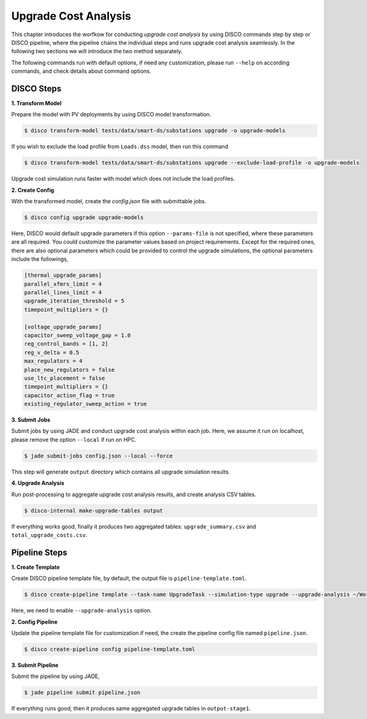 Upgrade Cost Analysis
=====================

This chapter introduces the worfkow for conducting *upgrade cost analysis* by using DISCO commands
step by step or DISCO pipeline, where the pipeline chains the individual steps and runs upgrade cost
analysis seamlessly. In the following two sections we will introduce the two method separately.

The following commands run with default options, if need any customization, please run ``--help`` on
according commands, and check details about command options.

DISCO Steps
-----------

**1. Transform Model**

Prepare the model with PV deployments by using DISCO model transformation.

.. code-block:: bash

    $ disco transform-model tests/data/smart-ds/substations upgrade -o upgrade-models

If you wish to exclude the load profile from ``Loads.dss`` model, then run this command

.. code-block:: bash

    $ disco transform-model tests/data/smart-ds/substations upgrade --exclude-load-profile -o upgrade-models

Upgrade cost simulation runs faster with model which does not include the load profiles.

**2. Create Config**

With the transformed model, create the `config.json` file with submittable jobs.

.. code-block:: bash

    $ disco config upgrade upgrade-models

Here, DISCO would default upgrade parameters if this option ``--params-file`` is not specified,
where these parameters are all required. You could customize the parameter values based on project
requirements. Except for the required ones, there are also optional parameters which could be
provided to control the upgrade simulations, the optional parameters include the followings,

.. code-block::

    [thermal_upgrade_params]
    parallel_xfmrs_limit = 4
    parallel_lines_limit = 4
    upgrade_iteration_threshold = 5
    timepoint_multipliers = {}

    [voltage_upgrade_params]
    capacitor_sweep_voltage_gap = 1.0
    reg_control_bands = [1, 2]
    reg_v_delta = 0.5
    max_regulators = 4
    place_new_regulators = false
    use_ltc_placement = false
    timepoint_multipliers = {}
    capacitor_action_flag = true
    existing_regulator_sweep_action = true


**3. Submit Jobs**

Submit jobs by using JADE and conduct upgrade cost analysis within each job. Here, we assume
it run on localhost, please remove the option ``--local`` if run on HPC.

.. code-block:: bash

    $ jade submit-jobs config.json --local --force

This step will generate ``output`` directory which contains all upgrade simulation results.

**4. Upgrade Analysis**

Run post-processing to aggregate upgrade cost analysis results, and create analysis CSV tables.

.. code-block:: bash

    $ disco-internal make-upgrade-tables output

If everything works good, finally it produces two aggregated tables: ``upgrade_summary.csv`` and
``total_upgrade_costs.csv``. 


Pipeline Steps
--------------

**1. Create Template**

Create DISCO pipeline template file, by default, the output file is ``pipeline-template.toml``.

.. code-block:: bash

    $ disco create-pipeline template --task-name UpgradeTask --simulation-type upgrade --upgrade-analysis ~/Workspace/disco/tests/data/smart-ds/substations

Here, we need to enable ``--upgrade-analysis`` option.

**2. Config Pipeline**

Update the pipeline template file for customization if need, the create the pipeline config file
named ``pipeline.json``.

.. code-block:: bash

    $ disco create-pipeline config pipeline-template.toml


**3. Submit Pipeline**

Submit the pipeline by using JADE, 

.. code-block:: bash

    $ jade pipeline submit pipeline.json

If everything runs good, then it produces same aggregated upgrade tables in ``output-stage1``.
